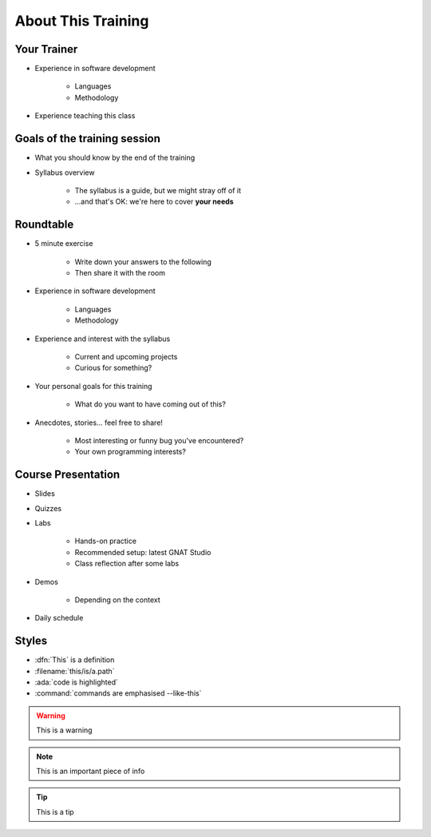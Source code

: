 ===================
About This Training
===================

--------------------------
Your Trainer
--------------------------

* Experience in software development

    - Languages
    - Methodology

* Experience teaching this class

-----------------------------
Goals of the training session
-----------------------------

* What you should know by the end of the training
* Syllabus overview

    - The syllabus is a guide, but we might stray off of it
    - ...and that's OK: we're here to cover **your needs**

----------
Roundtable
----------

* 5 minute exercise

    - Write down your answers to the following
    - Then share it with the room

* Experience in software development

    - Languages
    - Methodology

* Experience and interest with the syllabus

    - Current and upcoming projects
    - Curious for something?

* Your personal goals for this training

    - What do you want to have coming out of this?

* Anecdotes, stories... feel free to share!

    - Most interesting or funny bug you've encountered?
    - Your own programming interests?

-------------------
Course Presentation
-------------------

* Slides
* Quizzes
* Labs

    - Hands-on practice
    - Recommended setup: latest GNAT Studio
    - Class reflection after some labs

* Demos

    - Depending on the context

* Daily schedule

--------
Styles
--------

* :dfn:`This` is a definition
* :filename:`this/is/a.path`
* :ada:`code is highlighted`
* :command:`commands are emphasised --like-this`

.. warning:: This is a warning
.. note:: This is an important piece of info
.. tip:: This is a tip
